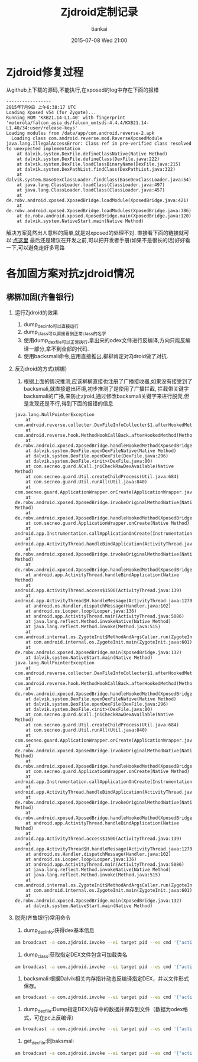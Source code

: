 #+STARTUP: showall
#+STARTUP: hidestars
#+OPTIONS: H:2 num:nil tags:nil toc:nil timestamps:t
#+LAYOUT: post
#+AUTHOR: tiankai
#+DATE: 2015-07-08 Wed 21:00
#+TITLE: Zjdroid定制记录
#+DESCRIPTION: zjdroid 脱壳 破解
#+CATEGORIES: 技术

* Zjdroid修复过程
从github上下载的源码,不能执行,在xposed的log中存在下面的报错
#+BEGIN_EXAMPLE
-----------------
2015年7月9日 上午6:38:17 UTC
Loading Xposed v54 (for Zygote)...
Running ROM 'KXB21.14-L1.40' with fingerprint 'motorola/falcon_asia_ds/falcon_umtsds:4.4.4/KXB21.14-L1.40/34:user/release-keys'
Loading modules from /data/app/com.android.reverse-2.apk
  Loading class com.android.reverse.mod.ReverseXposedModule
java.lang.IllegalAccessError: Class ref in pre-verified class resolved to unexpected implementation
	at dalvik.system.DexFile.defineClassNative(Native Method)
	at dalvik.system.DexFile.defineClass(DexFile.java:222)
	at dalvik.system.DexFile.loadClassBinaryName(DexFile.java:215)
	at dalvik.system.DexPathList.findClass(DexPathList.java:322)
	at dalvik.system.BaseDexClassLoader.findClass(BaseDexClassLoader.java:54)
	at java.lang.ClassLoader.loadClass(ClassLoader.java:497)
	at java.lang.ClassLoader.loadClass(ClassLoader.java:457)
	at de.robv.android.xposed.XposedBridge.loadModule(XposedBridge.java:421)
	at de.robv.android.xposed.XposedBridge.loadModules(XposedBridge.java:386)
	at de.robv.android.xposed.XposedBridge.main(XposedBridge.java:120)
	at dalvik.system.NativeStart.main(Native Method)
#+END_EXAMPLE
解决方案竟然出人意料的简单,就是对xposed的处理不对.
直接看下面的链接就可以:[[https://blog.czbix.com/import-xposed-in-android-studio.html][点这里]]
最后还是建议在开发之前,可以把开发者手册(如果不是很长的话)好好看一下,可以避免走好多弯路
* 各加固方案对抗zjdroid情况
** 梆梆加固(齐鲁银行)
*** 运行Zjdroid的效果
1. dump_dexinfo可以直接运行
2. dump_class可以直接看到正常class的名字
3. 使用dump_dexfile可以正常执行,拿出来的odex文件进行反编译,方向只能反编译一部分,拿不到全部的代码.
4. 使用backsmali命令,应用直接推出,梆梆肯定对Zjdroid做了对抗. 
*** 反Zjdroid的方式(梆梆)
1. 根据上面的情况推测,应该梆梆直接也注册了广播接收器,如果没有接受到了backsmali,就直接退出环境,初步推测了是使用了广播拦截,
   拦截带关键字backsmali的广播,来防止zjroid,通过修改backsmali关键字来进行脱壳,但是发现还是不行,得到下面的报错的信息
#+BEGIN_EXAMPLE
java.lang.NullPointerException
	at com.android.reverse.collecter.DexFileInfoCollecter$1.afterHookedMethod(DexFileInfoCollecter.java:60)
	at com.android.reverse.hook.MethodHookCallBack.afterHookedMethod(MethodHookCallBack.java:22)
	at de.robv.android.xposed.XposedBridge.handleHookedMethod(XposedBridge.java:645)
	at dalvik.system.DexFile.openDexFileNative(Native Method)
	at dalvik.system.DexFile.openDexFile(DexFile.java:296)
	at dalvik.system.DexFile.<init>(DexFile.java:80)
	at com.secneo.guard.ACall.jniCheckRawDexAvailable(Native Method)
	at com.secneo.guard.Util.createChildProcess(Util.java:684)
	at com.secneo.guard.Util.runAll(Util.java:840)
	at com.secneo.guard.ApplicationWrapper.onCreate(ApplicationWrapper.java:253)
	at de.robv.android.xposed.XposedBridge.invokeOriginalMethodNative(Native Method)
	at de.robv.android.xposed.XposedBridge.handleHookedMethod(XposedBridge.java:631)
	at com.secneo.guard.ApplicationWrapper.onCreate(Native Method)
	at android.app.Instrumentation.callApplicationOnCreate(Instrumentation.java:1030)
	at android.app.ActivityThread.handleBindApplication(ActivityThread.java:4409)
	at de.robv.android.xposed.XposedBridge.invokeOriginalMethodNative(Native Method)
	at de.robv.android.xposed.XposedBridge.handleHookedMethod(XposedBridge.java:631)
	at android.app.ActivityThread.handleBindApplication(Native Method)
	at android.app.ActivityThread.access$1500(ActivityThread.java:139)
	at android.app.ActivityThread$H.handleMessage(ActivityThread.java:1270)
	at android.os.Handler.dispatchMessage(Handler.java:102)
	at android.os.Looper.loop(Looper.java:136)
	at android.app.ActivityThread.main(ActivityThread.java:5086)
	at java.lang.reflect.Method.invokeNative(Native Method)
	at java.lang.reflect.Method.invoke(Method.java:515)
	at com.android.internal.os.ZygoteInit$MethodAndArgsCaller.run(ZygoteInit.java:785)
	at com.android.internal.os.ZygoteInit.main(ZygoteInit.java:601)
	at de.robv.android.xposed.XposedBridge.main(XposedBridge.java:132)
	at dalvik.system.NativeStart.main(Native Method)
java.lang.NullPointerException
	at com.android.reverse.collecter.DexFileInfoCollecter$1.afterHookedMethod(DexFileInfoCollecter.java:60)
	at com.android.reverse.hook.MethodHookCallBack.afterHookedMethod(MethodHookCallBack.java:22)
	at de.robv.android.xposed.XposedBridge.handleHookedMethod(XposedBridge.java:645)
	at dalvik.system.DexFile.openDexFileNative(Native Method)
	at dalvik.system.DexFile.openDexFile(DexFile.java:296)
	at dalvik.system.DexFile.<init>(DexFile.java:80)
	at com.secneo.guard.ACall.jniCheckRawDexAvailable(Native Method)
	at com.secneo.guard.Util.createChildProcess(Util.java:684)
	at com.secneo.guard.Util.runAll(Util.java:840)
	at com.secneo.guard.ApplicationWrapper.onCreate(ApplicationWrapper.java:253)
	at de.robv.android.xposed.XposedBridge.invokeOriginalMethodNative(Native Method)
	at de.robv.android.xposed.XposedBridge.handleHookedMethod(XposedBridge.java:631)
	at com.secneo.guard.ApplicationWrapper.onCreate(Native Method)
	at android.app.Instrumentation.callApplicationOnCreate(Instrumentation.java:1030)
	at android.app.ActivityThread.handleBindApplication(ActivityThread.java:4409)
	at de.robv.android.xposed.XposedBridge.invokeOriginalMethodNative(Native Method)
	at de.robv.android.xposed.XposedBridge.handleHookedMethod(XposedBridge.java:631)
	at android.app.ActivityThread.handleBindApplication(Native Method)
	at android.app.ActivityThread.access$1500(ActivityThread.java:139)
	at android.app.ActivityThread$H.handleMessage(ActivityThread.java:1270)
	at android.os.Handler.dispatchMessage(Handler.java:102)
	at android.os.Looper.loop(Looper.java:136)
	at android.app.ActivityThread.main(ActivityThread.java:5086)
	at java.lang.reflect.Method.invokeNative(Native Method)
	at java.lang.reflect.Method.invoke(Method.java:515)
	at com.android.internal.os.ZygoteInit$MethodAndArgsCaller.run(ZygoteInit.java:785)
	at com.android.internal.os.ZygoteInit.main(ZygoteInit.java:601)
	at de.robv.android.xposed.XposedBridge.main(XposedBridge.java:132)
	at dalvik.system.NativeStart.main(Native Method)
#+END_EXAMPLE
*** 脱壳(齐鲁银行)常用命令
1. dump_dexInfo:获得dex基本信息
#+begin_src bash
 am broadcast -a com.zjdroid.invoke --ei target pid --es cmd '{"action":"dump_dexinfo"}'
#+end_src
2. dump_class:获取指定DEX文件包含可加载类名
#+begin_src bash
am broadcast -a com.zjdroid.invoke --ei target pid --es cmd '{"action":"dump_class","dexpath":"/data/data/com.rytong.bankql.newql/.cache/classes.dex"}'
#+end_src
3. backsmali:根据Dalvik相关内存指针动态反编译指定DEX，并以文件形式保存。
#+begin_src bash
am broadcast -a com.zjdroid.invoke --ei target pid --es cmd '{"action":"backsmali","dexpath":"/data/app/com.rytong.bankbj-1.apk"}'
#+end_src
4. dump_dexfile:Dump指定DEX内存中的数据并保存到文件（数据为odex格式，可在pc上反编译）
#+begin_src bash
am broadcast -a com.zjdroid.invoke --ei target pid --es cmd '{"action":"dump_dexfile","dexpath":/data/data/com.rytong.bankql.newql/.cache/classes.dex"}'
#+end_src
5. get_dexfile:同baksmali
#+begin_src bash
am broadcast -a com.zjdroid.invoke --ei target pid --es cmd '{"action":"backsmali","dexpath":"/data/data/com.rytong.bankql.newql/.cache/classes.dex"}'
#+end_src



